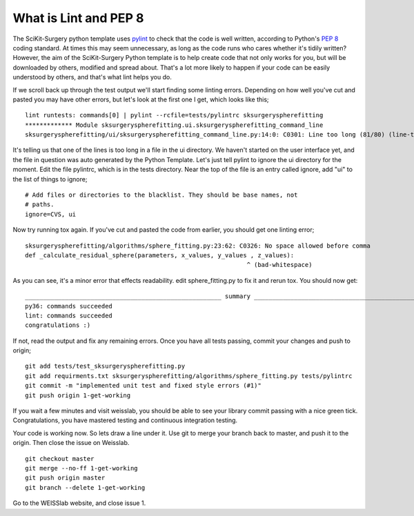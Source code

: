 .. highlight:: shell

.. _Linting:

===============================================
What is Lint and PEP 8
===============================================
The SciKit-Surgery python template uses `pylint`_ to check that the code is well written, according to Python's `PEP 8`_ 
coding standard. At times this may seem unnecessary, as long as the code runs who cares whether it's 
tidily written? However, the aim of the SciKit-Surgery Python template is to help create code that not only works for 
you, but will be downloaded by others, modified and spread about. That's a lot more likely to happen if your code
can be easily understood by others, and that's what lint helps you do. 

If we scroll back up through the test output we'll start finding some linting errors. Depending on 
how well you've cut and pasted you may have other errors, but let's look at the first one I get, which
looks like this;
::

   lint runtests: commands[0] | pylint --rcfile=tests/pylintrc sksurgeryspherefitting
   ************* Module sksurgeryspherefitting.ui.sksurgeryspherefitting_command_line
   sksurgeryspherefitting/ui/sksurgeryspherefitting_command_line.py:14:0: C0301: Line too long (81/80) (line-too-long)

It's telling us that one of the lines is too long in a file in the ui directory. We haven't started on the user 
interface yet, and the file in question was auto generated by the Python Template. 
Let's just tell pylint to ignore the ui directory for the moment. 
Edit the file pylintrc, which is in the tests directory. Near the top of the file is an entry called 
ignore, add "ui" to the list of things to ignore;
::

   # Add files or directories to the blacklist. They should be base names, not
   # paths.
   ignore=CVS, ui

Now try running tox again. If you've cut and pasted the code from earlier, you should get 
one linting error;
::

   sksurgeryspherefitting/algorithms/sphere_fitting.py:23:62: C0326: No space allowed before comma
   def _calculate_residual_sphere(parameters, x_values, y_values , z_values):
                                                                ^ (bad-whitespace)

As you can see, it's a minor error that effects readability.  edit sphere_fitting.py to 
fix it and rerun tox. You should now get:
::

   ______________________________________________________ summary ______________________________________________________
   py36: commands succeeded
   lint: commands succeeded
   congratulations :)

If not, read the output and fix any remaining errors. Once you have all tests passing, commit your changes and push to origin;
::

   git add tests/test_sksurgeryspherefitting.py
   git add requirments.txt sksurgeryspherefitting/algorithms/sphere_fitting.py tests/pylintrc
   git commit -m "implemented unit test and fixed style errors (#1)"
   git push origin 1-get-working

If you wait a few minutes and visit weisslab, you should be able to see your library commit passing 
with a nice green tick. Congratulations, you have mastered testing and continuous integration testing. 

.. image:: passing_weisslab.png
   :height: 400px
   :alt: Your commit passing on weisslab
   :align: center

Your code is working now. So lets draw a line under it. Use git to merge your branch back to master, 
and push it to the origin. Then close the issue on Weisslab.
::

   git checkout master
   git merge --no-ff 1-get-working
   git push origin master
   git branch --delete 1-get-working

Go to the WEISSlab website, and close issue 1.

.. _`PEP 8`: https://www.python.org/dev/peps/pep-0008/
.. _`pylint`: https://www.pylint.org/
